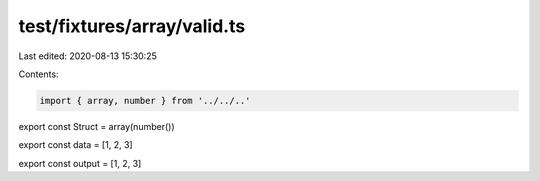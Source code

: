 test/fixtures/array/valid.ts
============================

Last edited: 2020-08-13 15:30:25

Contents:

.. code-block:: ts

    import { array, number } from '../../..'

export const Struct = array(number())

export const data = [1, 2, 3]

export const output = [1, 2, 3]


